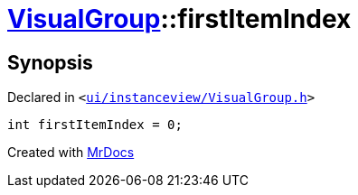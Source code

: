 [#VisualGroup-firstItemIndex]
= xref:VisualGroup.adoc[VisualGroup]::firstItemIndex
:relfileprefix: ../
:mrdocs:


== Synopsis

Declared in `&lt;https://github.com/PrismLauncher/PrismLauncher/blob/develop/launcher/ui/instanceview/VisualGroup.h#L65[ui&sol;instanceview&sol;VisualGroup&period;h]&gt;`

[source,cpp,subs="verbatim,replacements,macros,-callouts"]
----
int firstItemIndex = 0;
----



[.small]#Created with https://www.mrdocs.com[MrDocs]#
